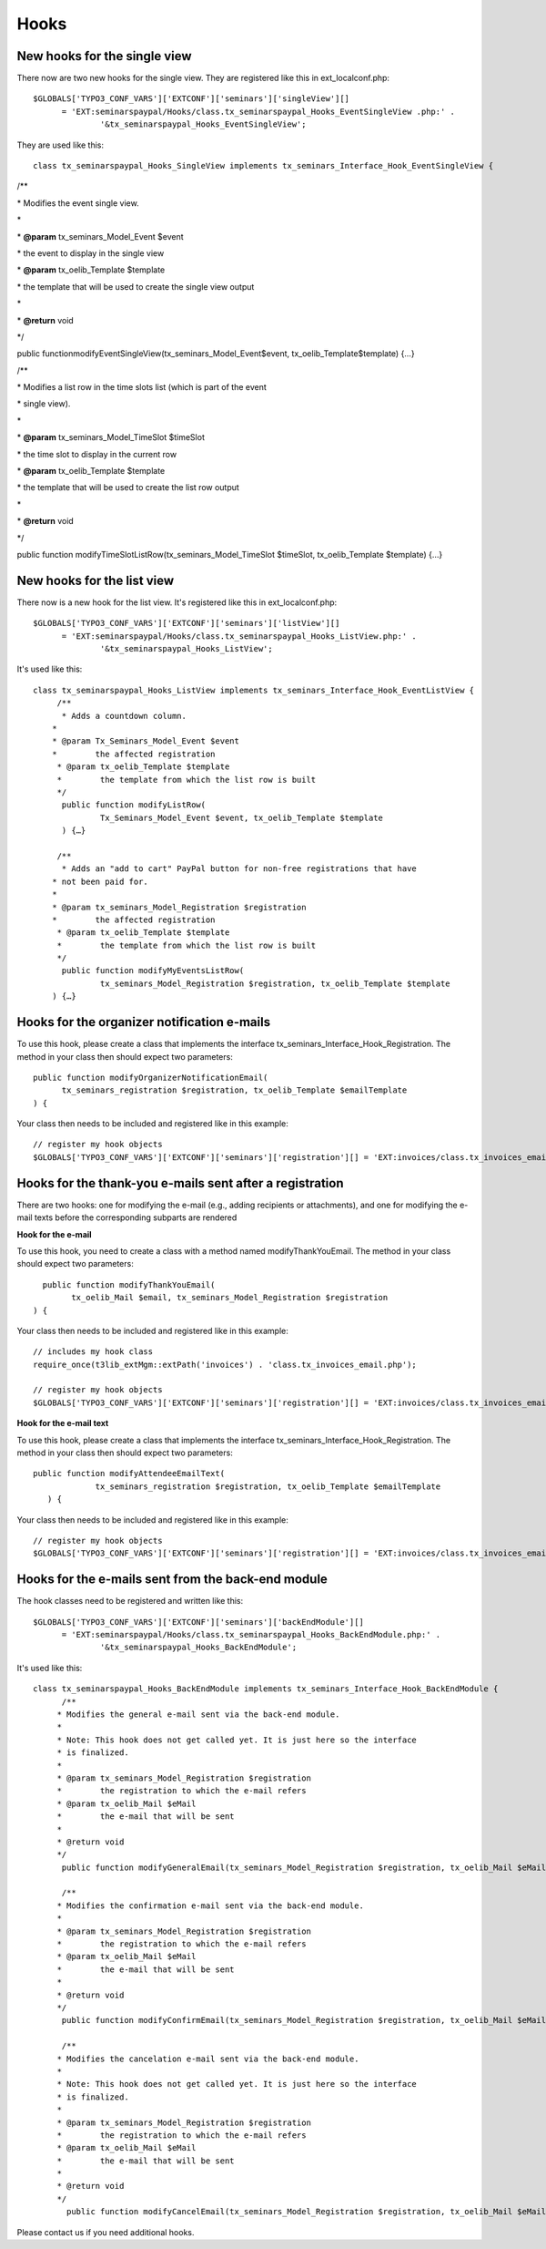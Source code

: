 ﻿.. ==================================================
.. FOR YOUR INFORMATION
.. --------------------------------------------------
.. -*- coding: utf-8 -*- with BOM.

.. ==================================================
.. DEFINE SOME TEXTROLES
.. --------------------------------------------------
.. role::   underline
.. role::   typoscript(code)
.. role::   ts(typoscript)
   :class:  typoscript
.. role::   php(code)


Hooks
^^^^^


New hooks for the single view
"""""""""""""""""""""""""""""

There now are two new hooks for the single view. They are registered
like this in ext\_localconf.php:

::

   $GLOBALS['TYPO3_CONF_VARS']['EXTCONF']['seminars']['singleView'][]
         = 'EXT:seminarspaypal/Hooks/class.tx_seminarspaypal_Hooks_EventSingleView .php:' .
                 '&tx_seminarspaypal_Hooks_EventSingleView';

They are used like this:

::

   class tx_seminarspaypal_Hooks_SingleView implements tx_seminars_Interface_Hook_EventSingleView {

/\*\*

\* Modifies the event single view.

\*

\*  **@param** tx\_seminars\_Model\_Event $event

\* the event to display in the single view

\*  **@param** tx\_oelib\_Template $template

\* the template that will be used to create the single view output

\*

\*  **@return** void

\*/

public functionmodifyEventSingleView(tx\_seminars\_Model\_Event$event,
tx\_oelib\_Template$template) {…}

/\*\*

\* Modifies a list row in the time slots list (which is part of the
event

\* single view).

\*

\*  **@param** tx\_seminars\_Model\_TimeSlot $timeSlot

\* the time slot to display in the current row

\*  **@param** tx\_oelib\_Template $template

\* the template that will be used to create the list row output

\*

\*  **@return** void

\*/

public function modifyTimeSlotListRow(tx\_seminars\_Model\_TimeSlot
$timeSlot, tx\_oelib\_Template $template) {…}


New hooks for the list view
"""""""""""""""""""""""""""

There now is a new hook for the list view. It's registered like this
in ext\_localconf.php:

::

   $GLOBALS['TYPO3_CONF_VARS']['EXTCONF']['seminars']['listView'][]
         = 'EXT:seminarspaypal/Hooks/class.tx_seminarspaypal_Hooks_ListView.php:' .
                 '&tx_seminarspaypal_Hooks_ListView';

It's used like this:

::

   class tx_seminarspaypal_Hooks_ListView implements tx_seminars_Interface_Hook_EventListView {
        /**
         * Adds a countdown column.
       *
       * @param Tx_Seminars_Model_Event $event
       *        the affected registration
        * @param tx_oelib_Template $template
        *        the template from which the list row is built
        */
         public function modifyListRow(
                 Tx_Seminars_Model_Event $event, tx_oelib_Template $template
         ) {…}

        /**
         * Adds an "add to cart" PayPal button for non-free registrations that have
       * not been paid for.
       *
       * @param tx_seminars_Model_Registration $registration
       *        the affected registration
        * @param tx_oelib_Template $template
        *        the template from which the list row is built
        */
         public function modifyMyEventsListRow(
                 tx_seminars_Model_Registration $registration, tx_oelib_Template $template
       ) {…}


Hooks for the organizer notification e-mails
""""""""""""""""""""""""""""""""""""""""""""

To use this hook, please create a class that implements the interface
tx\_seminars\_Interface\_Hook\_Registration. The method in your class
then should expect two parameters:

::

   public function modifyOrganizerNotificationEmail(
         tx_seminars_registration $registration, tx_oelib_Template $emailTemplate
   ) {

Your class then needs to be included and registered like in this
example:

::

   // register my hook objects
   $GLOBALS['TYPO3_CONF_VARS']['EXTCONF']['seminars']['registration'][] = 'EXT:invoices/class.tx_invoices_email.php:tx_invoices_email';


Hooks for the thank-you e-mails sent after a registration
"""""""""""""""""""""""""""""""""""""""""""""""""""""""""

There are two hooks: one for modifying the e-mail (e.g., adding
recipients or attachments), and one for modifying the e-mail texts
before the corresponding subparts are rendered

**Hook for the e-mail**

To use this hook, you need to create a class with a method named
modifyThankYouEmail. The method in your class should expect two
parameters:

::

           public function modifyThankYouEmail(
                 tx_oelib_Mail $email, tx_seminars_Model_Registration $registration
         ) {

Your class then needs to be included and registered like in this
example:

::

   // includes my hook class
   require_once(t3lib_extMgm::extPath('invoices') . 'class.tx_invoices_email.php');

   // register my hook objects
   $GLOBALS['TYPO3_CONF_VARS']['EXTCONF']['seminars']['registration'][] = 'EXT:invoices/class.tx_invoices_email.php:tx_invoices_email';

**Hook for the e-mail text**

To use this hook, please create a class that implements the interface
tx\_seminars\_Interface\_Hook\_Registration. The method in your class
then should expect two parameters:

::

    public function modifyAttendeeEmailText(
                 tx_seminars_registration $registration, tx_oelib_Template $emailTemplate
       ) {

Your class then needs to be included and registered like in this
example:

::

   // register my hook objects
   $GLOBALS['TYPO3_CONF_VARS']['EXTCONF']['seminars']['registration'][] = 'EXT:invoices/class.tx_invoices_email.php:tx_invoices_email';


Hooks for the e-mails sent from the back-end module
"""""""""""""""""""""""""""""""""""""""""""""""""""

The hook classes need to be registered and written like this:

::

   $GLOBALS['TYPO3_CONF_VARS']['EXTCONF']['seminars']['backEndModule'][]
         = 'EXT:seminarspaypal/Hooks/class.tx_seminarspaypal_Hooks_BackEndModule.php:' .
                 '&tx_seminarspaypal_Hooks_BackEndModule';

It's used like this:

::

   class tx_seminarspaypal_Hooks_BackEndModule implements tx_seminars_Interface_Hook_BackEndModule {
         /**
        * Modifies the general e-mail sent via the back-end module.
        *
        * Note: This hook does not get called yet. It is just here so the interface
        * is finalized.
        *
        * @param tx_seminars_Model_Registration $registration
        *        the registration to which the e-mail refers
        * @param tx_oelib_Mail $eMail
        *        the e-mail that will be sent
        *
        * @return void
        */
         public function modifyGeneralEmail(tx_seminars_Model_Registration $registration, tx_oelib_Mail $eMail) {…}

         /**
        * Modifies the confirmation e-mail sent via the back-end module.
        *
        * @param tx_seminars_Model_Registration $registration
        *        the registration to which the e-mail refers
        * @param tx_oelib_Mail $eMail
        *        the e-mail that will be sent
        *
        * @return void
        */
         public function modifyConfirmEmail(tx_seminars_Model_Registration $registration, tx_oelib_Mail $eMail) {…}

         /**
        * Modifies the cancelation e-mail sent via the back-end module.
        *
        * Note: This hook does not get called yet. It is just here so the interface
        * is finalized.
        *
        * @param tx_seminars_Model_Registration $registration
        *        the registration to which the e-mail refers
        * @param tx_oelib_Mail $eMail
        *        the e-mail that will be sent
        *
        * @return void
        */
          public function modifyCancelEmail(tx_seminars_Model_Registration $registration, tx_oelib_Mail $eMail) {…}

Please contact us if you need additional hooks.
